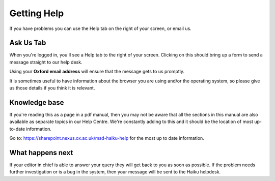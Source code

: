 
Getting Help
======================================================================================================

If you have problems you can use the Help tab on the right of your screen, or email us.	

Ask Us Tab
-------------------------------------------------------------------------------------------

.. image:: images/Getting_Help/media_1390295700160.png
   :align: center
   

When you're logged in, you'll see a Help tab to the right of your screen. Clicking on this should bring up a form to send a message straight to our help desk. 

Using your **Oxford email address** will ensure that the message gets to us promptly. 

It is sometimes useful to have information about the browser you are using and/or the operating system, so please give us those details if you think it is relevant.


Knowledge base
-------------------------------------------------------------------------------------------

.. image:: images/Getting_Help/media_1390296460650.png
   :align: center
   

If you're reading this as a page in a pdf manual, then you may not be aware that all the sections in this manual are also available as separate topics in our Help Centre. We're constantly adding to this and it should be the location of most up-to-date information.

Go to: https://sharepoint.nexus.ox.ac.uk/msd-haiku-help for the most up to date information. 


What happens next
-------------------------------------------------------------------------------------------



If your editor in chief is able to answer your query they will get back to you as soon as possible. If the problem needs further investigation or is a bug in the system, then your message will be sent to the Haiku helpdesk. 


